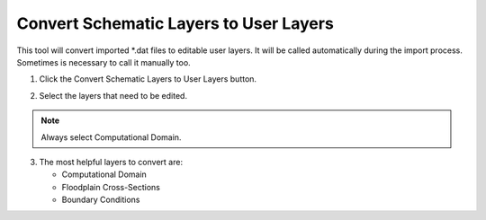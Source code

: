 .. _convert_schematic_layers_to_user_layers:

Convert Schematic Layers to User Layers
========================================

This tool will convert imported \*.dat files to editable user layers.
It will be called automatically during the import process.  Sometimes is necessary
to call it manually too.


1. Click the
   Convert Schematic Layers to User Layers button.

.. image:: ../../img/Buttons/control003.png

2. Select the
   layers that need to be edited.

.. image:: ../../img/Schema-2-User/schema2user2.png

.. note:: Always select
          Computational Domain.

3. The most helpful
   layers to convert are:

   - Computational Domain

   - Floodplain Cross-Sections

   - Boundary Conditions


